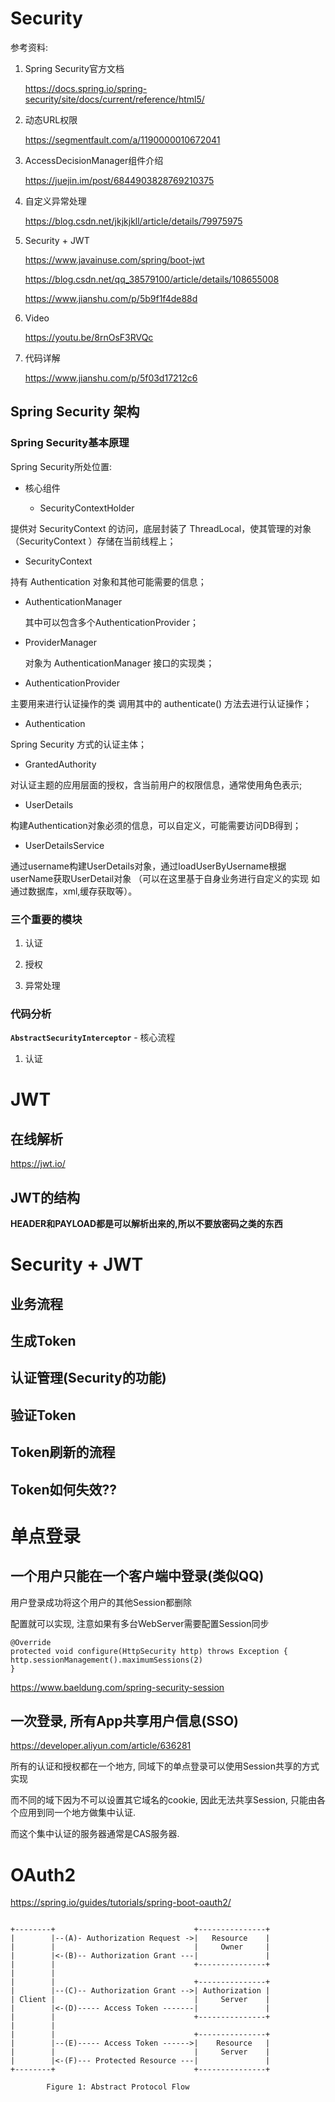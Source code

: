 * Security
  参考资料:

  1. Spring Security官方文档

     https://docs.spring.io/spring-security/site/docs/current/reference/html5/

  2. 动态URL权限

     https://segmentfault.com/a/1190000010672041

  3. AccessDecisionManager组件介绍

     https://juejin.im/post/6844903828769210375

  4. 自定义异常处理

     https://blog.csdn.net/jkjkjkll/article/details/79975975

  5. Security + JWT
     
     https://www.javainuse.com/spring/boot-jwt

     https://blog.csdn.net/qq_38579100/article/details/108655008

     https://www.jianshu.com/p/5b9f1f4de88d

  6. Video
     
     https://youtu.be/8rnOsF3RVQc

  7. 代码详解

     https://www.jianshu.com/p/5f03d17212c6

** Spring Security 架构

*** Spring Security基本原理   

    Spring Security所处位置:

    [[file:./img/overview.png]]


       [[file:./img/A310331_2_En_4_Fig10_HTML.jpg]]

    - 核心组件
      
      - SecurityContextHolder

	提供对 SecurityContext 的访问，底层封装了 ThreadLocal，使其管理的对象（SecurityContext ）存储在当前线程上；

      - SecurityContext

	持有 Authentication 对象和其他可能需要的信息；
	
      - AuthenticationManager 
	
        其中可以包含多个AuthenticationProvider；

      - ProviderManager 
	
        对象为 AuthenticationManager 接口的实现类；

      - AuthenticationProvider

	主要用来进行认证操作的类 调用其中的 authenticate() 方法去进行认证操作；

      - Authentication

	Spring Security 方式的认证主体；

      - GrantedAuthority

	对认证主题的应用层面的授权，含当前用户的权限信息，通常使用角色表示;

      - UserDetails

	构建Authentication对象必须的信息，可以自定义，可能需要访问DB得到；

      - UserDetailsService

	通过username构建UserDetails对象，通过loadUserByUsername根据userName获取UserDetail对象 （可以在这里基于自身业务进行自定义的实现 如通过数据库，xml,缓存获取等）。



   
    [[file:./img/A310331_2_En_2_Fig3_HTML.jpg]]
  
    [[file:./img/A310331_2_En_4_Fig2_HTML.jpg]]

*** 三个重要的模块

   [[file:./img/Selection_010.png]]

**** 认证
     [[file:./img/authen-1.png]]

     [[file:./img/authen-2.png]]

     [[file:./img/authen-3.png]]

     [[file:./img/authen-41.png]]

     [[file:./img/authen-5.png]]

     [[file:./img/authen-6.png]]

     [[file:./img/authen-7.png]]

     [[file:./img/authen-8.png]]

     [[file:./img/authen-9.png]]

     [[file:./img/authen-10.png]]

     


**** 授权

     [[file:./img/author-1.png]]

     [[file:./img/author-2.png]]

     [[file:./img/author-3.png]]

     [[file:./img/author-4.png]]

     [[file:./img/author-5.png]]

     [[file:./img/author-6.png]]

     [[file:./img/author-7.png]]

**** 异常处理

     [[file:./img/exception-1.png]]

     [[file:./img/exception-2.png]]

     [[file:./img/exception-3.png]]

     [[file:./img/exception-4.png]]

     [[file:./img/exception-5.png]]

*** 代码分析

    *~AbstractSecurityInterceptor~* - 核心流程

    [[file:./img/security-interception.png]]

    

**** 认证    

     

* JWT
** 在线解析
   https://jwt.io/

** JWT的结构

   *HEADER和PAYLOAD都是可以解析出来的,所以不要放密码之类的东西*

   [[file:./img/63_5-min.jpeg]]

   [[file:./img/63_6-min.jpeg]]

* Security + JWT
** 业务流程
       [[file:./img/62-12-min.jpeg]]

** 生成Token
     [[file:./img/62-2-min.jpeg]]

** 认证管理(Security的功能)
   [[file:./img/62-11-min.jpeg]]
** 验证Token
    [[file:./img/62-3-min.jpeg]]

** Token刷新的流程

   [[file:./img/series-7-1-min.jpeg]]

** Token如何失效??

* 单点登录

** 一个用户只能在一个客户端中登录(类似QQ)

   用户登录成功将这个用户的其他Session都删除

   配置就可以实现, 注意如果有多台WebServer需要配置Session同步

   #+begin_example
     @Override
     protected void configure(HttpSecurity http) throws Exception {
	 http.sessionManagement().maximumSessions(2)
     }
   #+end_example

   https://www.baeldung.com/spring-security-session

** 一次登录, 所有App共享用户信息(SSO)

   https://developer.aliyun.com/article/636281

   所有的认证和授权都在一个地方, 同域下的单点登录可以使用Session共享的方式实现

   而不同的域下因为不可以设置其它域名的cookie, 因此无法共享Session, 只能由各个应用到同一个地方做集中认证.

   而这个集中认证的服务器通常是CAS服务器.

* OAuth2

  https://spring.io/guides/tutorials/spring-boot-oauth2/

  #+begin_example

    +--------+                               +---------------+
    |        |--(A)- Authorization Request ->|   Resource    |
    |        |                               |     Owner     |
    |        |<-(B)-- Authorization Grant ---|               |
    |        |                               +---------------+
    |        |
    |        |                               +---------------+
    |        |--(C)-- Authorization Grant -->| Authorization |
    | Client |                               |     Server    |
    |        |<-(D)----- Access Token -------|               |
    |        |                               +---------------+
    |        |
    |        |                               +---------------+
    |        |--(E)----- Access Token ------>|    Resource   |
    |        |                               |     Server    |
    |        |<-(F)--- Protected Resource ---|               |
    +--------+                               +---------------+

		    Figure 1: Abstract Protocol Flow
  #+end_example
